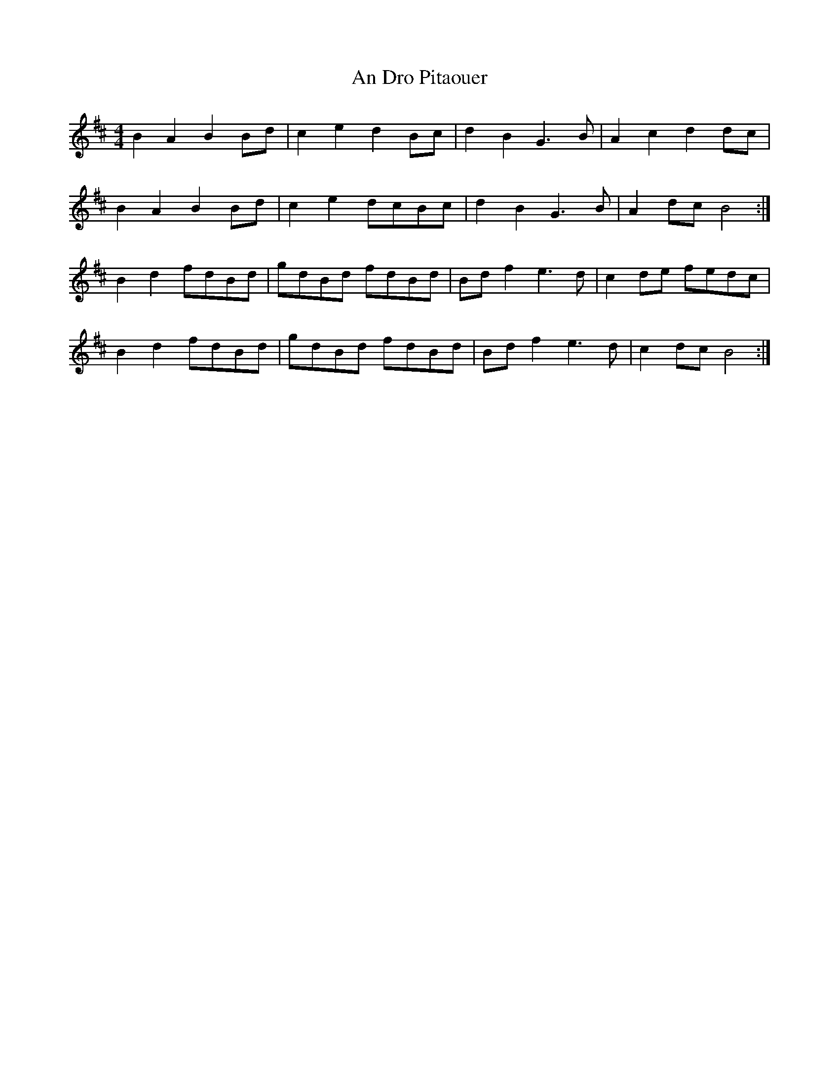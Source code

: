 X: 1251
T: An Dro Pitaouer
R: reel
M: 4/4
K: Bminor
B2A2 B2Bd|c2e2 d2Bc|d2B2 G3B|A2c2 d2dc|
B2A2 B2Bd|c2e2 dcBc|d2B2 G3B|A2dc B4:|
B2d2 fdBd|gdBd fdBd|Bdf2 e3d|c2de fedc|
B2d2 fdBd|gdBd fdBd|Bdf2 e3d|c2dc B4:|

